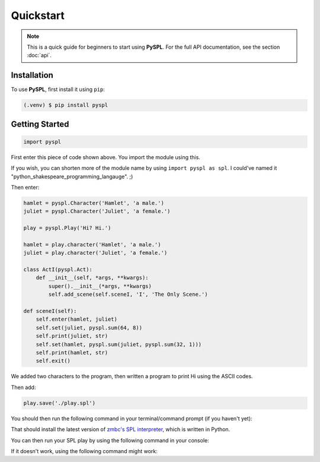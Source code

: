 Quickstart
==========

.. note::

   This is a quick guide for beginners to start using **PySPL**. For the full API documentation, see the section :doc:`api`.

Installation
------------
To use **PySPL**, first install it using ``pip``:

.. code-block:: console

   (.venv) $ pip install pyspl


Getting Started
---------------
.. code-block:: python

   import pyspl

First enter this piece of code shown above. You import the module using this.

If you wish, you can shorten more of the module name by using ``import pyspl as spl``.
I could've named it "python_shakespeare_programming_langauge". ;)

Then enter:

.. code-block:: python

    hamlet = pyspl.Character('Hamlet', 'a male.')
    juliet = pyspl.Character('Juliet', 'a female.')

    play = pyspl.Play('Hi? Hi.')

    hamlet = play.character('Hamlet', 'a male.')
    juliet = play.character('Juliet', 'a female.')

    class ActI(pyspl.Act):
        def __init__(self, *args, **kwargs):
            super().__init__(*args, **kwargs)
            self.add_scene(self.sceneI, 'I', 'The Only Scene.')

    def sceneI(self):
        self.enter(hamlet, juliet)
        self.set(juliet, pyspl.sum(64, 8))
        self.print(juliet, str)
        self.set(hamlet, pyspl.sum(juliet, pyspl.sum(32, 1)))
        self.print(hamlet, str)
        self.exit()
         
We added two characters to the program, then written a program to print Hi using the 
ASCII codes.

Then add:

.. code-block:: python

   play.save('./play.spl')

You should then run the following command in your terminal/command prompt (if you haven't yet):

.. tabs::

   .. group-tab:: Unix (Mac/Linux)

      .. code-block:: console

         $ git clone https://github.com/zmbc/shakespearelang && pip install ./shakespearelang

   .. group-tab:: Windows

      .. code-block:: console

         > git clone https://github.com/zmbc/shakespearelang && pip install .\shakespearelang

That should install the latest version of `zmbc's SPL interpreter <https://github.com/zmbc/shakespearelang>`_, which is written 
in Python. 

You can then run your SPL play by using the following command in your console:

.. tabs::

   .. group-tab:: Unix (Mac/Linux)

      .. code-block:: console

         $ shakespeare run ./play.spl

   .. group-tab:: Windows

      .. code-block:: console

         > shakespeare run .\play.spl


If it doesn't work, using the following command might work:

.. tabs::

   .. group-tab:: Unix (Mac/Linux)

      .. code-block:: console

         $ python -m shakespeare run ./play.spl

   .. group-tab:: Windows

      .. code-block:: console

         > py -m shakespeare run .\play.spl

